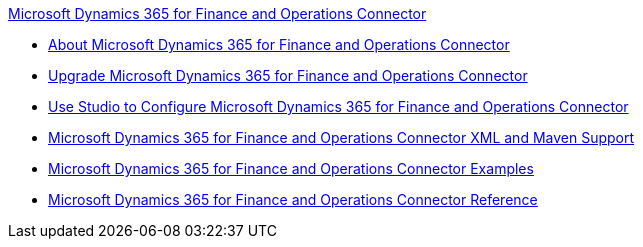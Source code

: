 .xref:index.adoc[Microsoft Dynamics 365 for Finance and Operations Connector]
* xref:index.adoc[About Microsoft Dynamics 365 for Finance and Operations Connector]
* xref:microsoft-365-finance-operations-connector-upgrade.adoc[Upgrade Microsoft Dynamics 365 for Finance and Operations Connector]
* xref:microsoft-365-finance-operations-connector-studio.adoc[Use Studio to Configure Microsoft Dynamics 365 for Finance and Operations Connector]
* xref:microsoft-365-finance-operations-connector-xml-maven.adoc[Microsoft Dynamics 365 for Finance and Operations Connector XML and Maven Support]
* xref:microsoft-365-finance-operations-connector-examples.adoc[Microsoft Dynamics 365 for Finance and Operations Connector Examples]
* xref:microsoft-365-ops-connector-reference.adoc[Microsoft Dynamics 365 for Finance and Operations Connector Reference]
